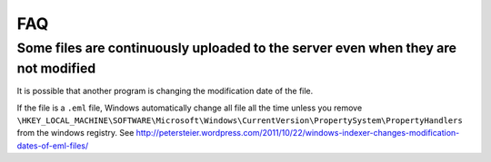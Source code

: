 FAQ
===

Some files are continuously uploaded to the server even when they are not modified
----------------------------------------------------------------------------------

It is possible that another program is changing the modification date of the file.

If the file is a ``.eml`` file, Windows automatically change all file all the time unless you remove
``\HKEY_LOCAL_MACHINE\SOFTWARE\Microsoft\Windows\CurrentVersion\PropertySystem\PropertyHandlers`` from
the windows registry.
See http://petersteier.wordpress.com/2011/10/22/windows-indexer-changes-modification-dates-of-eml-files/




